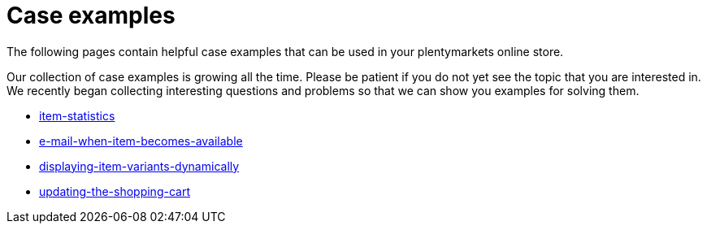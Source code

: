 = Case examples
:lang: en
// include::{includedir}/_header.adoc[]
:description: The following pages contain helpful case examples for your online store
:position: 440

The following pages contain helpful case examples that can be used in your plentymarkets online store.

Our collection of case examples is growing all the time. Please be patient if you do not yet see the topic that you are interested in. We recently began collecting interesting questions and problems so that we can show you examples for solving them.

* &lt;&lt;cms-syntax/case-examples/item-statistics, item-statistics&gt;&gt;
* &lt;&lt;cms-syntax/case-examples/e-mail-when-item-becomes-available, e-mail-when-item-becomes-available&gt;&gt;
* &lt;&lt;cms-syntax/case-examples/displaying-item-variants-dynamically, displaying-item-variants-dynamically&gt;&gt;
* &lt;&lt;cms-syntax/case-examples/updating-the-shopping-cart, updating-the-shopping-cart&gt;&gt;
